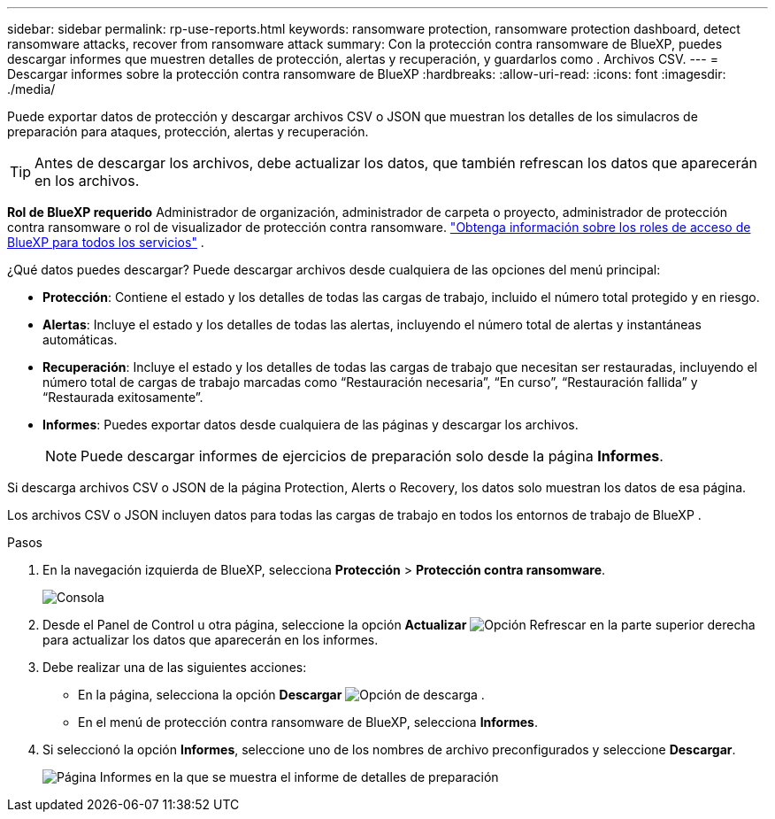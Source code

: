 ---
sidebar: sidebar 
permalink: rp-use-reports.html 
keywords: ransomware protection, ransomware protection dashboard, detect ransomware attacks, recover from ransomware attack 
summary: Con la protección contra ransomware de BlueXP, puedes descargar informes que muestren detalles de protección, alertas y recuperación, y guardarlos como . Archivos CSV. 
---
= Descargar informes sobre la protección contra ransomware de BlueXP
:hardbreaks:
:allow-uri-read: 
:icons: font
:imagesdir: ./media/


[role="lead"]
Puede exportar datos de protección y descargar archivos CSV o JSON que muestran los detalles de los simulacros de preparación para ataques, protección, alertas y recuperación.


TIP: Antes de descargar los archivos, debe actualizar los datos, que también refrescan los datos que aparecerán en los archivos.

*Rol de BlueXP requerido* Administrador de organización, administrador de carpeta o proyecto, administrador de protección contra ransomware o rol de visualizador de protección contra ransomware.  https://docs.netapp.com/us-en/bluexp-setup-admin/reference-iam-predefined-roles.html["Obtenga información sobre los roles de acceso de BlueXP para todos los servicios"^] .

¿Qué datos puedes descargar? Puede descargar archivos desde cualquiera de las opciones del menú principal:

* *Protección*: Contiene el estado y los detalles de todas las cargas de trabajo, incluido el número total protegido y en riesgo.
* *Alertas*: Incluye el estado y los detalles de todas las alertas, incluyendo el número total de alertas y instantáneas automáticas.
* *Recuperación*: Incluye el estado y los detalles de todas las cargas de trabajo que necesitan ser restauradas, incluyendo el número total de cargas de trabajo marcadas como “Restauración necesaria”, “En curso”, “Restauración fallida” y “Restaurada exitosamente”.
* *Informes*: Puedes exportar datos desde cualquiera de las páginas y descargar los archivos.
+

NOTE: Puede descargar informes de ejercicios de preparación solo desde la página *Informes*.



Si descarga archivos CSV o JSON de la página Protection, Alerts o Recovery, los datos solo muestran los datos de esa página.

Los archivos CSV o JSON incluyen datos para todas las cargas de trabajo en todos los entornos de trabajo de BlueXP .

.Pasos
. En la navegación izquierda de BlueXP, selecciona *Protección* > *Protección contra ransomware*.
+
image:screen-dashboard3.png["Consola"]

. Desde el Panel de Control u otra página, seleccione la opción *Actualizar* image:button-refresh.png["Opción Refrescar"] en la parte superior derecha para actualizar los datos que aparecerán en los informes.
. Debe realizar una de las siguientes acciones:
+
** En la página, selecciona la opción *Descargar* image:button-download.png["Opción de descarga"] .
** En el menú de protección contra ransomware de BlueXP, selecciona *Informes*.


. Si seleccionó la opción *Informes*, seleccione uno de los nombres de archivo preconfigurados y seleccione *Descargar*.
+
image:screen-reports.png["Página Informes en la que se muestra el informe de detalles de preparación"]



